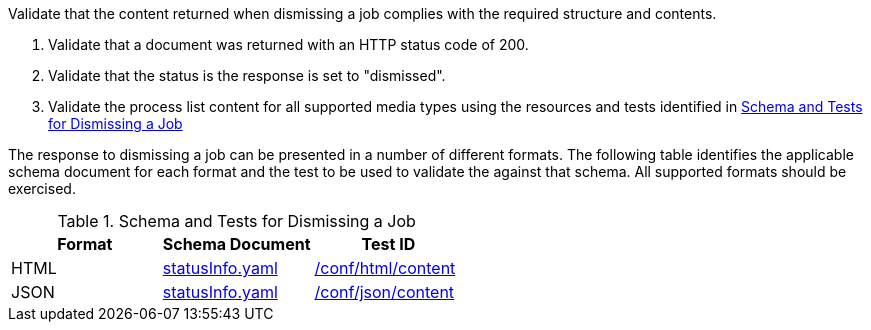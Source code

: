 [[ats_dismiss_job-dismiss-success]]
[requirement,type="abstracttest",label="/conf/dismiss/job-dismiss-success",subject='<<req_dismiss_job-dismiss-success,/req/dismiss/job-dismiss-success>>']
====
[.component,class=test-purpose]
--
Validate that the content returned when dismissing a job complies with the required structure and contents.
--

[.component,class=test-method]
--
. Validate that a document was returned with an HTTP status code of 200.
. Validate that the status is the response is set to "dismissed".
. Validate the process list content for all supported media types using the resources and tests identified in <<job-dismiss-schema>>
--

The response to dismissing a job can be presented in a number of different formats. The following table identifies the applicable schema document for each format and the test to be used to validate the against that schema. All supported formats should be exercised.
====

[[job-dismiss-schema]]
.Schema and Tests for Dismissing a Job
[cols="3",options="header"]
|===
|Format |Schema Document |Test ID
|HTML |link:http://schemas.opengis.net/ogcapi/processes/part1/1.0/openapi/schemas/statusInfo.yaml[statusInfo.yaml] |<<ats_html_content,/conf/html/content>>
|JSON |link:http://schemas.opengis.net/ogcapi/processes/part1/1.0/openapi/schemas/statusInfo.yaml[statusInfo.yaml] |<<ats_json_content,/conf/json/content>>
|===
